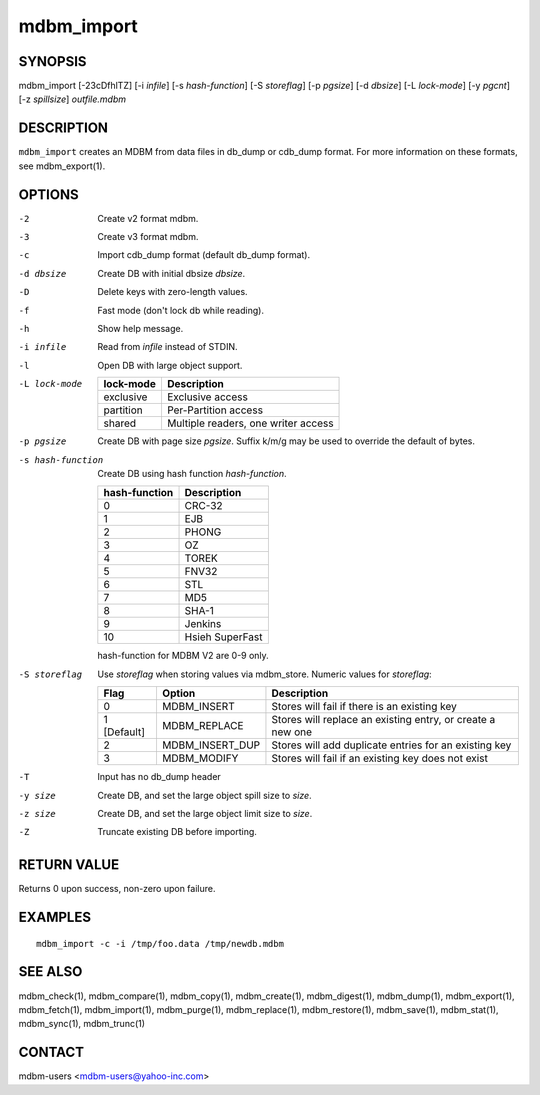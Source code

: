 .. $Id$
   $URL$

.. _mdbm_import:

mdbm_import
===========

SYNOPSIS
--------

mdbm_import [-23cDfhlTZ] [-i *infile*] [-s *hash-function*] [-S *storeflag*] [-p *pgsize*] [-d *dbsize*] [-L *lock-mode*] [-y *pgcnt*] [-z *spillsize*] *outfile.mdbm*

DESCRIPTION
-----------

``mdbm_import`` creates an MDBM from data files in db_dump or cdb_dump
format.  For more information on these formats, see mdbm_export(1).

OPTIONS
-------

-2  Create v2 format mdbm.
-3  Create v3 format mdbm.
-c  Import cdb_dump format (default db_dump format).
-d dbsize
    Create DB with initial dbsize *dbsize*.
-D  Delete keys with zero-length values.
-f  Fast mode (don't lock db while reading).
-h  Show help message.
-i infile
    Read from *infile* instead of STDIN.
-l  Open DB with large object support.
-L lock-mode

    =========  ===========
    lock-mode  Description
    =========  ===========
    exclusive  Exclusive access
    partition  Per-Partition access
    shared     Multiple readers, one writer access
    =========  ===========
-p pgsize
    Create DB with page size *pgsize*.
    Suffix k/m/g may be used to override the default of bytes.
-s hash-function
    Create DB using hash function *hash-function*.

    =============  ===============
    hash-function  Description
    =============  ===============
    0              CRC-32
    1              EJB
    2              PHONG
    3              OZ
    4              TOREK
    5              FNV32
    6              STL
    7              MD5
    8              SHA-1
    9              Jenkins
    10             Hsieh SuperFast
    =============  ===============

    hash-function for MDBM V2 are 0-9 only.
-S storeflag
    Use *storeflag* when storing values via mdbm_store.
    Numeric values for *storeflag*:

    ===========   ===============  ==========================================================
    Flag          Option           Description
    ===========   ===============  ==========================================================
    0             MDBM_INSERT      Stores will fail if there is an existing key
    1 [Default]   MDBM_REPLACE     Stores will replace an existing entry, or create a new one
    2             MDBM_INSERT_DUP  Stores will add duplicate entries for an existing key
    3             MDBM_MODIFY      Stores will fail if an existing key does not exist
    ===========   ===============  ==========================================================
-T  Input has no db_dump header
-y size
    Create DB, and set the large object spill size to *size*.
-z size
    Create DB, and set the large object limit size to *size*.
-Z  Truncate existing DB before importing.

RETURN VALUE
------------

Returns 0 upon success, non-zero upon failure.

EXAMPLES
--------

::

  mdbm_import -c -i /tmp/foo.data /tmp/newdb.mdbm

SEE ALSO
--------

mdbm_check(1), mdbm_compare(1), mdbm_copy(1), mdbm_create(1),
mdbm_digest(1), mdbm_dump(1), mdbm_export(1), mdbm_fetch(1), mdbm_import(1),
mdbm_purge(1), mdbm_replace(1), mdbm_restore(1), mdbm_save(1), mdbm_stat(1),
mdbm_sync(1), mdbm_trunc(1)

CONTACT
-------

mdbm-users <mdbm-users@yahoo-inc.com>

.. End of documentation

   emacsen buffer-local ispell variables -- Do not delete.

   === content ===
   LocalWords: CRC DUP EJB FNV Hsieh Jenkins MD OZ PHONG SHA STDIN STL SuperFast
   LocalWords: TOREK cDfhlTZ cdb dbsize emacsen infile mdbm outfile pgcnt pgsize
   LocalWords: spillsize storeflag trunc

   Local Variables:
   mode: text
   fill-column: 80
   indent-tabs-mode: nil
   tab-width: 4
   End:
